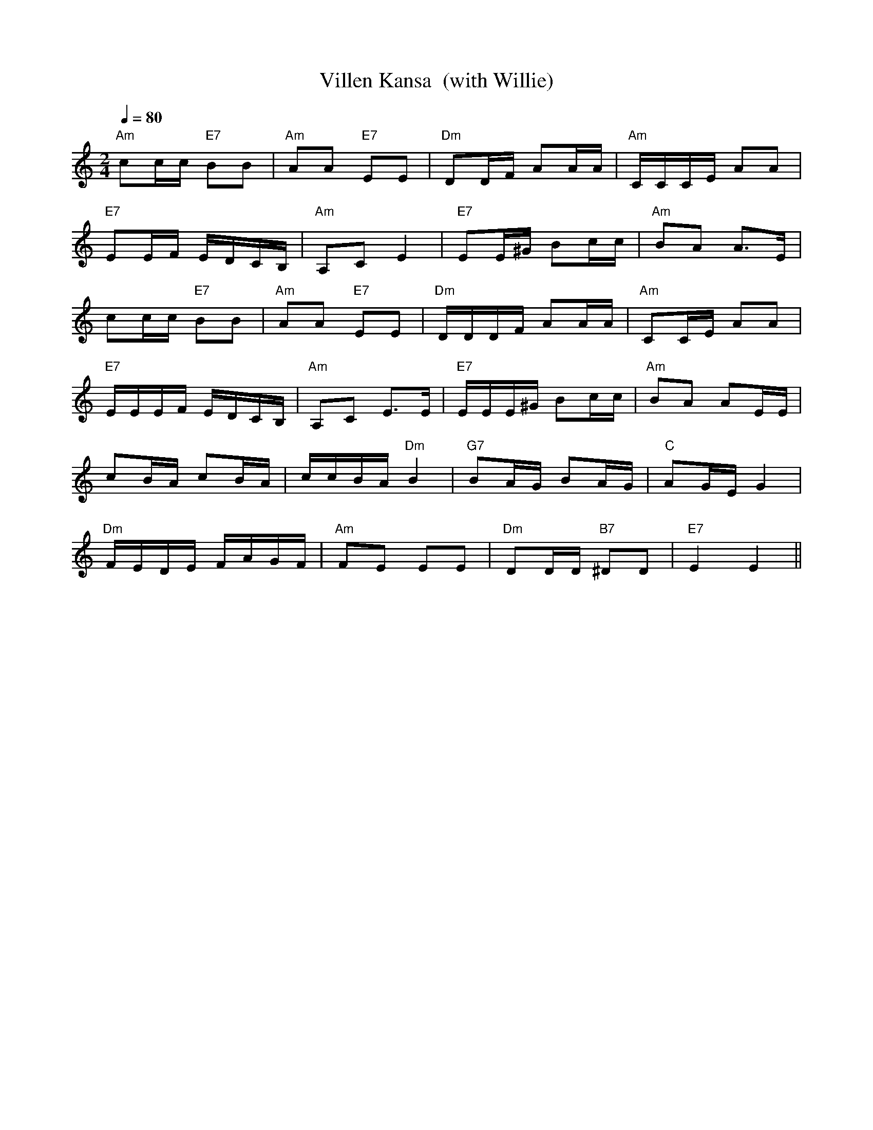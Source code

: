 X:73
T:Villen Kansa  (with Willie)
M:2/4
L:1/16
Q:1/4=80
S:arr. Eira Mattsson (Washington DC Finlandia Society) ~1976
R:jenkka
N:This is the part used for the medley; there is obviously more to the tune
K:Am
"Am" c2cc "E7" B2B2 | "Am" A2A2 "E7" E2E2 | "Dm" D2DF A2AA | "Am" CCCE A2A2 |!
"E7" E2EF EDCB, | "Am" A,2C2 E4 | "E7" E2E^G B2cc | "Am" B2A2 A3E | !
c2cc "E7" B2B2 | "Am" A2A2 "E7" E2E2 | "Dm" DDDF A2AA | "Am" C2CE A2A2 | !
"E7" EEEF EDCB, | "Am" A,2C2 E3E | "E7" EEE^G B2cc | "Am" B2A2 A2EE | !
c2BA c2BA | ccBA "Dm" B4 | "G7" B2AG B2AG | "C" A2GE G4 | !
"Dm" FEDE FAGF | "Am" F2E2 E2E2 | "Dm" D2DD "B7" ^D2D2 | "E7" E4 E4 ||

